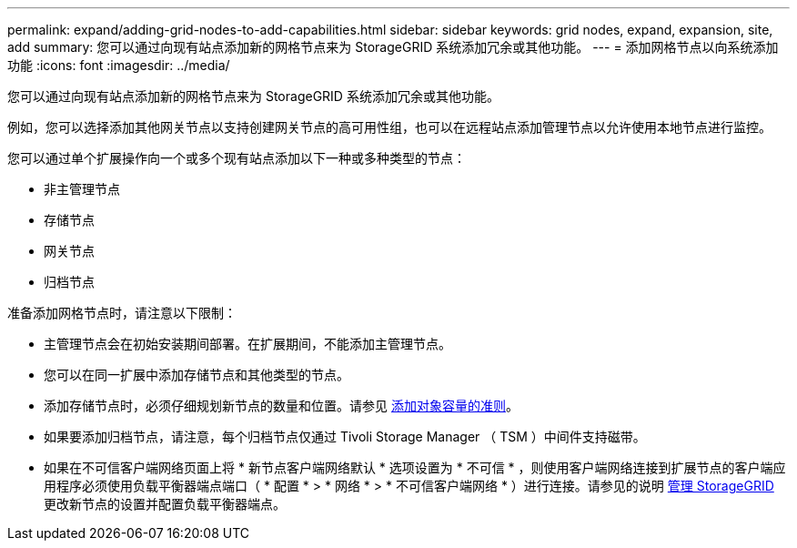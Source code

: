 ---
permalink: expand/adding-grid-nodes-to-add-capabilities.html 
sidebar: sidebar 
keywords: grid nodes, expand, expansion, site, add 
summary: 您可以通过向现有站点添加新的网格节点来为 StorageGRID 系统添加冗余或其他功能。 
---
= 添加网格节点以向系统添加功能
:icons: font
:imagesdir: ../media/


[role="lead"]
您可以通过向现有站点添加新的网格节点来为 StorageGRID 系统添加冗余或其他功能。

例如，您可以选择添加其他网关节点以支持创建网关节点的高可用性组，也可以在远程站点添加管理节点以允许使用本地节点进行监控。

您可以通过单个扩展操作向一个或多个现有站点添加以下一种或多种类型的节点：

* 非主管理节点
* 存储节点
* 网关节点
* 归档节点


准备添加网格节点时，请注意以下限制：

* 主管理节点会在初始安装期间部署。在扩展期间，不能添加主管理节点。
* 您可以在同一扩展中添加存储节点和其他类型的节点。
* 添加存储节点时，必须仔细规划新节点的数量和位置。请参见 xref:../expand/guidelines-for-adding-object-capacity.adoc[添加对象容量的准则]。
* 如果要添加归档节点，请注意，每个归档节点仅通过 Tivoli Storage Manager （ TSM ）中间件支持磁带。
* 如果在不可信客户端网络页面上将 * 新节点客户端网络默认 * 选项设置为 * 不可信 * ，则使用客户端网络连接到扩展节点的客户端应用程序必须使用负载平衡器端点端口（ * 配置 * > * 网络 * > * 不可信客户端网络 * ）进行连接。请参见的说明 xref:../admin/index.adoc[管理 StorageGRID] 更改新节点的设置并配置负载平衡器端点。


